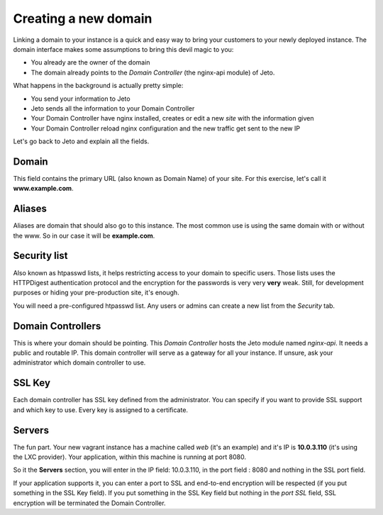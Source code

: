 .. _create_new_domain:

Creating a new domain
=====================

Linking a domain to your instance is a quick and easy way to bring your customers to your newly deployed instance.
The domain interface makes some assumptions to bring this devil magic to you:

* You already are the owner of the domain
* The domain already points to the *Domain Controller* (the nginx-api module) of Jeto.

What happens in the background is actually pretty simple:

* You send your information to Jeto
* Jeto sends all the information to your Domain Controller
* Your Domain Controller have nginx installed, creates or edit a new *site* with the information given
* Your Domain Controller reload nginx configuration and the new traffic get sent to the new IP

Let's go back to Jeto and explain all the fields.

.. image:: /images/quickstart/create_new_domain.png

Domain
------

This field contains the primary URL (also known as Domain Name) of your site.
For this exercise, let's call it **www.example.com**.

Aliases
-------

Aliases are domain that should also go to this instance. The most common use is using the same domain with or without the www.
So in our case it will be **example.com**.

Security list
-------------

Also known as htpasswd lists, it helps restricting access to your domain to specific users.
Those lists uses the HTTPDigest authentication protocol and the encryption for the passwords is very very **very** weak.
Still, for development purposes or hiding your pre-production site, it's enough.

You will need a pre-configured htpasswd list. Any users or admins can create a new list from the *Security* tab.

Domain Controllers
------------------

This is where your domain should be pointing. This *Domain Controller* hosts the Jeto module named *nginx-api*. It needs a public and routable IP.
This domain controller will serve as a gateway for all your instance. If unsure, ask your administrator which domain controller to use.

SSL Key
-------

Each domain controller has SSL key defined from the administrator. You can specify if you want to provide SSL support and which key to use. Every key is assigned to a certificate.

Servers
-------

The fun part. Your new vagrant instance has a machine called *web* (it's an example) and it's IP is **10.0.3.110** (it's using the LXC provider). Your application, within this machine is running
at port 8080.

So it the **Servers** section, you will enter in the IP field: 10.0.3.110, in the port field : 8080 and nothing in the SSL port field.

If your application supports it, you can enter a port to SSL and end-to-end encryption will be respected (if you put something in the SSL Key field).
If you put something in the SSL Key field but nothing in the *port SSL* field, SSL encryption will be terminated the Domain Controller.

